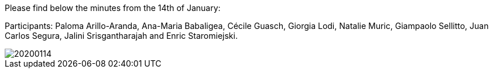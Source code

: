 Please find below the minutes from the 14th of January:

Participants: Paloma Arillo-Aranda,  Ana-Maria Babaligea, Cécile Guasch, Giorgia Lodi, Natalie Muric, Giampaolo Sellitto, Juan Carlos Segura, Jalini Srisgantharajah and Enric Staromiejski.

image::20200114.jpeg[]